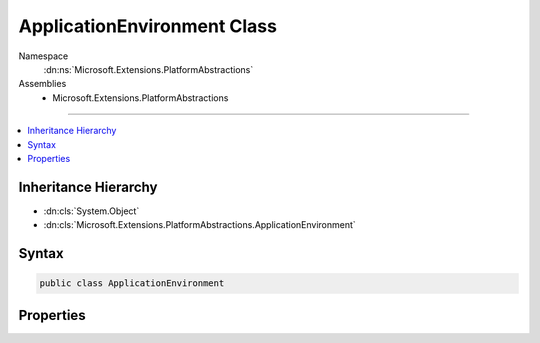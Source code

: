 

ApplicationEnvironment Class
============================





Namespace
    :dn:ns:`Microsoft.Extensions.PlatformAbstractions`
Assemblies
    * Microsoft.Extensions.PlatformAbstractions

----

.. contents::
   :local:



Inheritance Hierarchy
---------------------


* :dn:cls:`System.Object`
* :dn:cls:`Microsoft.Extensions.PlatformAbstractions.ApplicationEnvironment`








Syntax
------

.. code-block:: csharp

    public class ApplicationEnvironment








.. dn:class:: Microsoft.Extensions.PlatformAbstractions.ApplicationEnvironment
    :hidden:

.. dn:class:: Microsoft.Extensions.PlatformAbstractions.ApplicationEnvironment

Properties
----------

.. dn:class:: Microsoft.Extensions.PlatformAbstractions.ApplicationEnvironment
    :noindex:
    :hidden:

    
    .. dn:property:: Microsoft.Extensions.PlatformAbstractions.ApplicationEnvironment.ApplicationBasePath
    
        
        :rtype: System.String
    
        
        .. code-block:: csharp
    
            public string ApplicationBasePath
            {
                get;
            }
    
    .. dn:property:: Microsoft.Extensions.PlatformAbstractions.ApplicationEnvironment.ApplicationName
    
        
        :rtype: System.String
    
        
        .. code-block:: csharp
    
            public string ApplicationName
            {
                get;
            }
    
    .. dn:property:: Microsoft.Extensions.PlatformAbstractions.ApplicationEnvironment.ApplicationVersion
    
        
        :rtype: System.String
    
        
        .. code-block:: csharp
    
            public string ApplicationVersion
            {
                get;
            }
    
    .. dn:property:: Microsoft.Extensions.PlatformAbstractions.ApplicationEnvironment.RuntimeFramework
    
        
        :rtype: System.Runtime.Versioning.FrameworkName
    
        
        .. code-block:: csharp
    
            public FrameworkName RuntimeFramework
            {
                get;
            }
    

